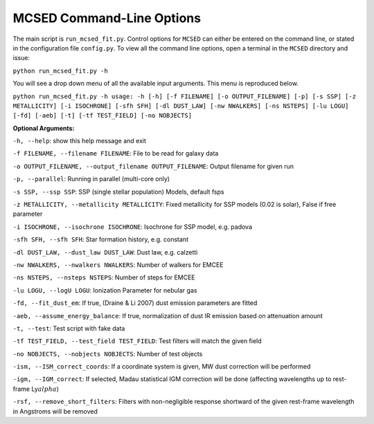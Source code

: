 .. _section-cmd-line:

MCSED Command-Line Options
==========================

The main script is ``run_mcsed_fit.py``. Control options for
``MCSED`` can either be entered on the command line, or stated in the
configuration file ``config.py``. To view all the command line options,
open a terminal in the ``MCSED`` directory and issue:

``python run_mcsed_fit.py -h``

You will see a drop down menu of all the available input arguments. This
menu is reproduced below.

``python run_mcsed_fit.py -h usage: -h [-h] [-f FILENAME] [-o OUTPUT_FILENAME] [-p] [-s SSP] [-z METALLICITY] [-i ISOCHRONE] [-sfh SFH] [-dl DUST_LAW] [-nw NWALKERS] [-ns NSTEPS] [-lu LOGU] [-fd] [-aeb] [-t] [-tf TEST_FIELD] [-no NOBJECTS]``

**Optional Arguments:** 

``-h, --help``: show this help message and exit 

``-f FILENAME, --filename FILENAME``: File to be read for galaxy data 

``-o OUTPUT_FILENAME, --output_filename OUTPUT_FILENAME``: Output filename for given run

``-p, --parallel``: Running in parallel (multi-core only)

``-s SSP, --ssp SSP``: SSP (single stellar population) Models, default fsps 

``-z METALLICITY, --metallicity METALLICITY``: Fixed metallicity for SSP models (0.02 is solar), False if free parameter

``-i ISOCHRONE, --isochrone ISOCHRONE``: Isochrone for SSP model, e.g. padova

``-sfh SFH, --sfh SFH``: Star formation history, e.g. constant 

``-dl DUST_LAW, --dust_law DUST_LAW``: Dust law, e.g. calzetti 

``-nw NWALKERS, --nwalkers NWALKERS``: Number of walkers for EMCEE 

``-ns NSTEPS, --nsteps NSTEPS``: Number of steps for EMCEE 

``-lu LOGU, --logU LOGU``: Ionization Parameter for nebular gas 

``-fd, --fit_dust_em``: If true, (Draine & Li 2007) dust emission parameters are fitted

``-aeb, --assume_energy_balance``: If true, normalization of dust IR emission based on attenuation amount 

``-t, --test``: Test script with fake data 

``-tf TEST_FIELD, --test_field TEST_FIELD``: Test filters will match the given field 

``-no NOBJECTS, --nobjects NOBJECTS``: Number of test objects

``-ism, --ISM_correct_coords``: If a coordinate system is given, MW dust correction will be performed

``-igm, --IGM_correct``: If selected, Madau statistical IGM correction will be done (affecting wavelengths up to rest-frame Ly\ :math:`alpha`)

``-rsf, --remove_short_filters``: Filters with non-negligible response shortward of the given rest-frame wavelength in Angstroms will be removed